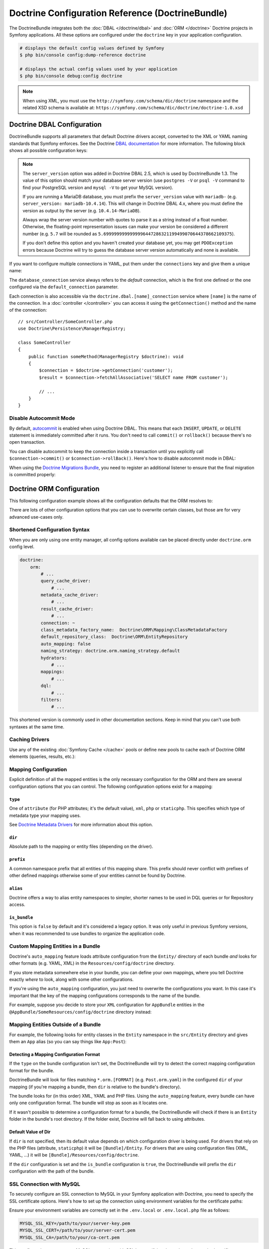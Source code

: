 Doctrine Configuration Reference (DoctrineBundle)
=================================================

The DoctrineBundle integrates both the :doc:`DBAL </doctrine/dbal>` and
:doc:`ORM </doctrine>` Doctrine projects in Symfony applications. All these
options are configured under the ``doctrine`` key in your application
configuration.

.. code-block:: terminal

    # displays the default config values defined by Symfony
    $ php bin/console config:dump-reference doctrine

    # displays the actual config values used by your application
    $ php bin/console debug:config doctrine

.. note::

    When using XML, you must use the ``http://symfony.com/schema/dic/doctrine``
    namespace and the related XSD schema is available at:
    ``https://symfony.com/schema/dic/doctrine/doctrine-1.0.xsd``

.. _`reference-dbal-configuration`:

Doctrine DBAL Configuration
---------------------------

DoctrineBundle supports all parameters that default Doctrine drivers
accept, converted to the XML or YAML naming standards that Symfony
enforces. See the Doctrine `DBAL documentation`_ for more information.
The following block shows all possible configuration keys:

.. configuration-block::

    .. code-block:: yaml

        doctrine:
            dbal:
                dbname:               database
                host:                 localhost
                port:                 1234
                user:                 user
                password:             secret
                driver:               pdo_mysql
                # if the url option is specified, it will override the above config
                url:                  mysql://db_user:db_password@127.0.0.1:3306/db_name
                # the DBAL driverClass option
                driver_class:         App\DBAL\MyDatabaseDriver
                # the DBAL driverOptions option
                options:
                    foo: bar
                path:                 '%kernel.project_dir%/var/data/data.sqlite'
                memory:               true
                unix_socket:          /tmp/mysql.sock
                # the DBAL wrapperClass option
                wrapper_class:        App\DBAL\MyConnectionWrapper
                charset:              utf8mb4
                logging:              '%kernel.debug%'
                platform_service:     App\DBAL\MyDatabasePlatformService
                server_version:       '8.0.37'
                mapping_types:
                    enum: string
                types:
                    custom: App\DBAL\MyCustomType

    .. code-block:: xml

        <?xml version="1.0" encoding="UTF-8" ?>
        <container xmlns="http://symfony.com/schema/dic/services"
            xmlns:xsi="http://www.w3.org/2001/XMLSchema-instance"
            xmlns:doctrine="http://symfony.com/schema/dic/doctrine"
            xsi:schemaLocation="http://symfony.com/schema/dic/services
                https://symfony.com/schema/dic/services/services-1.0.xsd
                http://symfony.com/schema/dic/doctrine
                https://symfony.com/schema/dic/doctrine/doctrine-1.0.xsd">

            <doctrine:config>
                <doctrine:dbal
                    name="default"
                    dbname="database"
                    host="localhost"
                    port="1234"
                    user="user"
                    password="secret"
                    driver="pdo_mysql"
                    driver-class="App\DBAL\MyDatabaseDriver"
                    path="%kernel.project_dir%/var/data/data.sqlite"
                    memory="true"
                    unix-socket="/tmp/mysql.sock"
                    wrapper-class="App\DBAL\MyConnectionWrapper"
                    charset="utf8mb4"
                    logging="%kernel.debug%"
                    platform-service="App\DBAL\MyDatabasePlatformService"
                    server-version="8.0.37">

                    <doctrine:option key="foo">bar</doctrine:option>
                    <doctrine:mapping-type name="enum">string</doctrine:mapping-type>
                    <doctrine:type name="custom">App\DBAL\MyCustomType</doctrine:type>
                </doctrine:dbal>
            </doctrine:config>
        </container>

    .. code-block:: php

        use Symfony\Config\DoctrineConfig;

        return static function (DoctrineConfig $doctrine): void {
            $dbal = $doctrine->dbal();

            $dbal = $dbal
                ->connection('default')
                    ->dbname('database')
                    ->host('localhost')
                    ->port(1234)
                    ->user('user')
                    ->password('secret')
                    ->driver('pdo_mysql')
                    ->url('mysql://db_user:db_password@127.0.0.1:3306/db_name') // if the url option is specified, it will override the above config
                    ->driverClass(App\DBAL\MyDatabaseDriver::class) // the DBAL driverClass option
                    ->option('foo', 'bar') // the DBAL driverOptions option
                    ->path('%kernel.project_dir%/var/data/data.sqlite')
                    ->memory(true)
                    ->unixSocket('/tmp/mysql.sock')
                    ->wrapperClass(App\DBAL\MyConnectionWrapper::class) // the DBAL wrapperClass option
                    ->charset('utf8mb4')
                    ->logging('%kernel.debug%')
                    ->platformService(App\DBAL\MyDatabasePlatformService::class)
                    ->serverVersion('8.0.37')
                    ->mappingType('enum', 'string')
                    ->type('custom', App\DBAL\MyCustomType::class);
        };

.. note::

    The ``server_version`` option was added in Doctrine DBAL 2.5, which
    is used by DoctrineBundle 1.3. The value of this option should match
    your database server version (use ``postgres -V`` or ``psql -V`` command
    to find your PostgreSQL version and ``mysql -V`` to get your MySQL
    version).

    If you are running a MariaDB database, you must prefix the ``server_version``
    value with ``mariadb-`` (e.g. ``server_version: mariadb-10.4.14``). This will
    change in Doctrine DBAL 4.x, where you must define the version as output by
    the server (e.g. ``10.4.14-MariaDB``).

    Always wrap the server version number with quotes to parse it as a string
    instead of a float number. Otherwise, the floating-point representation
    issues can make your version be considered a different number (e.g. ``5.7``
    will be rounded as ``5.6999999999999996447286321199499070644378662109375``).

    If you don't define this option and you haven't created your database
    yet, you may get ``PDOException`` errors because Doctrine will try to
    guess the database server version automatically and none is available.

If you want to configure multiple connections in YAML, put them under the
``connections`` key and give them a unique name:

.. configuration-block::

    .. code-block:: yaml

        doctrine:
            dbal:
                default_connection:       default
                connections:
                    default:
                        dbname:           Symfony
                        user:             root
                        password:         null
                        host:             localhost
                        server_version:   '8.0.37'
                    customer:
                        dbname:           customer
                        user:             root
                        password:         null
                        host:             localhost
                        server_version:   '8.2.0'

    .. code-block:: php

        use Symfony\Config\DoctrineConfig;

        return static function (DoctrineConfig $doctrine): void {
            $dbal = $doctrine->dbal();
            $dbal->defaultConnection('default');

            $dbal->connection('default')
                ->dbname('Symfony')
                ->user('root')
                ->password('null')
                ->host('localhost')
                ->serverVersion('8.0.37');

            $dbal->connection('customer')
                ->dbname('customer')
                ->user('root')
                ->password('null')
                ->host('localhost')
                ->serverVersion('8.2.0');
        };

The ``database_connection`` service always refers to the *default* connection,
which is the first one defined or the one configured via the
``default_connection`` parameter.

Each connection is also accessible via the ``doctrine.dbal.[name]_connection``
service where ``[name]`` is the name of the connection. In a :doc:`controller </controller>`
you can access it using the ``getConnection()`` method and the name of the connection::

    // src/Controller/SomeController.php
    use Doctrine\Persistence\ManagerRegistry;

    class SomeController
    {
        public function someMethod(ManagerRegistry $doctrine): void
        {
            $connection = $doctrine->getConnection('customer');
            $result = $connection->fetchAllAssociative('SELECT name FROM customer');

            // ...
        }
    }

Disable Autocommit Mode
~~~~~~~~~~~~~~~~~~~~~~~

By default, `autocommit`_ is enabled when using Doctrine DBAL. This means that
each ``INSERT``, ``UPDATE``, or ``DELETE`` statement is immediately committed
after it runs. You don't need to call ``commit()`` or ``rollback()`` because
there's no open transaction.

You can disable autocommit to keep the connection inside a transaction until
you explicitly call ``$connection->commit()`` or ``$connection->rollBack()``.
Here's how to disable autocommit mode in DBAL:

.. configuration-block::

    .. code-block:: yaml

        doctrine:
            dbal:
                connections:
                    default:
                        options:
                            # add this only if you're using DBAL with PDO:
                            !php/const PDO::ATTR_AUTOCOMMIT: false

                    # this option disables auto-commit at the DBAL level:
                    auto_commit: false

    .. code-block:: xml

        <?xml version="1.0" encoding="UTF-8" ?>
        <container xmlns:xsi="http://www.w3.org/2001/XMLSchema-instance"
           xmlns:doctrine="http://symfony.com/schema/dic/doctrine"
           xmlns="http://symfony.com/schema/dic/services"
           xsi:schemaLocation="http://symfony.com/schema/dic/services
                https://symfony.com/schema/dic/services/services-1.0.xsd
                http://symfony.com/schema/dic/doctrine
                https://symfony.com/schema/dic/doctrine/doctrine-1.0.xsd">
        
            <doctrine:config>
                <doctrine:dbal
                   auto-commit="false"
                 >
                     <!-- add this only if you are using DBAL with PDO -->
                     <doctrine:connection name="default">
                         <doctrine:option key-type="constant" key="PDO::ATTR_AUTOCOMMIT">false</doctrine:option>
                     </doctrine:connection>
              </doctrine:dbal>
          </doctrine:config>
        </container>

When using the `Doctrine Migrations Bundle`_, you need to register an additional
listener to ensure that the final migration is committed properly:

.. configuration-block::

    .. code-block:: yaml

        # config/services.yaml
        services:
            Doctrine\Migrations\Event\Listeners\AutoCommitListener:
                tags:
                    - name: doctrine.event_listener
                      event: onMigrationsMigrated

    .. code-block:: xml

        <!-- config/services.xml -->
        <?xml version="1.0" encoding="UTF-8" ?>
        <container xmlns="http://symfony.com/schema/dic/services"
            xmlns:xsi="http://www.w3.org/2001/XMLSchema-instance"
            xsi:schemaLocation="http://symfony.com/schema/dic/services
                https://symfony.com/schema/dic/services/services-1.0.xsd">
        
            <services>
                <service id="Doctrine\Migrations\Event\Listeners\AutoCommitListener">
                    <tag name="doctrine.event_listener" event="onMigrationsMigrated"/>
                </service>
            </services>
        </container>

    .. code-block:: php
    
        // config/services.php
        namespace Symfony\Component\DependencyInjection\Loader\Configurator;

        use Doctrine\Migrations\Event\Listeners\AutoCommitListener;
        use Doctrine\Migrations\Events;
        
        return function(ContainerConfigurator $container): void {
            $services = $container->services();
            
            $services->set(AutoCommitListener::class)
                ->tag('doctrine.event_listener', [
                    'event' => Events::onMigrationsMigrated
                ])
            ;
        };

Doctrine ORM Configuration
--------------------------

This following configuration example shows all the configuration defaults
that the ORM resolves to:

.. configuration-block::

    .. code-block:: yaml

        doctrine:
            orm:
                auto_mapping: false
                # the standard distribution overrides this to be true in debug, false otherwise
                auto_generate_proxy_classes: false
                proxy_namespace: Proxies
                proxy_dir: '%kernel.cache_dir%/doctrine/orm/Proxies'
                default_entity_manager: default
                metadata_cache_driver: array
                query_cache_driver: array
                result_cache_driver: array
                naming_strategy: doctrine.orm.naming_strategy.default

    .. code-block:: php

        use Symfony\Config\DoctrineConfig;

        return static function (DoctrineConfig $doctrine): void {
            $orm = $doctrine->orm();

            $orm
                ->entityManager('default')
                ->connection('default')
                ->autoMapping(true)
                ->metadataCacheDriver()->type('array')
                ->queryCacheDriver()->type('array')
                ->resultCacheDriver()->type('array')
                ->namingStrategy('doctrine.orm.naming_strategy.default');

            $orm
                ->autoGenerateProxyClasses(false)
                ->proxyNamespace('Proxies')
                ->proxyDir('%kernel.cache_dir%/doctrine/orm/Proxies')
                ->defaultEntityManager('default');
        };

There are lots of other configuration options that you can use to overwrite
certain classes, but those are for very advanced use-cases only.

Shortened Configuration Syntax
~~~~~~~~~~~~~~~~~~~~~~~~~~~~~~

When you are only using one entity manager, all config options available
can be placed directly under ``doctrine.orm`` config level.

.. code-block:: yaml

    doctrine:
        orm:
            # ...
            query_cache_driver:
                # ...
            metadata_cache_driver:
                # ...
            result_cache_driver:
                # ...
            connection: ~
            class_metadata_factory_name:  Doctrine\ORM\Mapping\ClassMetadataFactory
            default_repository_class:  Doctrine\ORM\EntityRepository
            auto_mapping: false
            naming_strategy: doctrine.orm.naming_strategy.default
            hydrators:
                # ...
            mappings:
                # ...
            dql:
                # ...
            filters:
                # ...

This shortened version is commonly used in other documentation sections.
Keep in mind that you can't use both syntaxes at the same time.

Caching Drivers
~~~~~~~~~~~~~~~

Use any of the existing :doc:`Symfony Cache </cache>` pools or define new pools
to cache each of Doctrine ORM elements (queries, results, etc.):

.. configuration-block::

    .. code-block:: yaml

        # config/packages/prod/doctrine.yaml
        framework:
            cache:
                pools:
                    doctrine.result_cache_pool:
                        adapter: cache.app
                    doctrine.system_cache_pool:
                        adapter: cache.system

        doctrine:
            orm:
                # ...
                metadata_cache_driver:
                    type: pool
                    pool: doctrine.system_cache_pool
                query_cache_driver:
                    type: pool
                    pool: doctrine.system_cache_pool
                result_cache_driver:
                    type: pool
                    pool: doctrine.result_cache_pool

                # in addition to Symfony cache pools, you can also use the
                # 'type: service' option to use any service as a cache pool
                query_cache_driver:
                    type: service
                    id: App\ORM\MyCacheService

    .. code-block:: php

        use Symfony\Config\DoctrineConfig;
        use Symfony\Config\FrameworkConfig;

        return static function (FrameworkConfig $framework, DoctrineConfig $doctrine): void {
            $framework
                ->cache()
                    ->pool('doctrine.result_cache_pool')
                        ->adapters('cache.app')
                    ->pool('doctrine.system_cache_pool')
                        ->adapters('cache.system');

            $doctrine->orm()
                // ...
                ->entityManager('default')
                ->metadataCacheDriver()
                    ->type('pool')
                    ->pool('doctrine.system_cache_pool')
                ->queryCacheDriver()
                    ->type('pool')
                    ->pool('doctrine.system_cache_pool')
                ->resultCacheDriver()
                    ->type('pool')
                    ->pool('doctrine.result_cache_pool')

                // in addition to Symfony cache pools, you can also use the
                // 'type: service' option to use any service as a cache pool
                ->queryCacheDriver()
                    ->type('service')
                    ->id(App\ORM\MyCacheService::class);
        };

Mapping Configuration
~~~~~~~~~~~~~~~~~~~~~

Explicit definition of all the mapped entities is the only necessary
configuration for the ORM and there are several configuration options that
you can control. The following configuration options exist for a mapping:

``type``
........

One of ``attribute`` (for PHP attributes; it's the default value),
``xml``, ``php`` or ``staticphp``. This specifies which
type of metadata type your mapping uses.

.. versionadded:: 3.0

    The ``yml`` mapping configuration is deprecated and was removed in Doctrine ORM 3.0.

See `Doctrine Metadata Drivers`_ for more information about this option.

``dir``
.......

Absolute path to the mapping or entity files (depending on the driver).

``prefix``
..........

A common namespace prefix that all entities of this mapping share. This prefix
should never conflict with prefixes of other defined mappings otherwise some of
your entities cannot be found by Doctrine.

``alias``
.........

Doctrine offers a way to alias entity namespaces to simpler, shorter names
to be used in DQL queries or for Repository access.

``is_bundle``
.............

This option is ``false`` by default and it's considered a legacy option. It was
only useful in previous Symfony versions, when it was recommended to use bundles
to organize the application code.

.. _doctrine_auto-mapping:

Custom Mapping Entities in a Bundle
~~~~~~~~~~~~~~~~~~~~~~~~~~~~~~~~~~~

Doctrine's ``auto_mapping`` feature loads attribute configuration from
the ``Entity/`` directory of each bundle *and* looks for other formats (e.g.
YAML, XML) in the ``Resources/config/doctrine`` directory.

If you store metadata somewhere else in your bundle, you can define your
own mappings, where you tell Doctrine exactly *where* to look, along with
some other configurations.

If you're using the ``auto_mapping`` configuration, you just need to overwrite
the configurations you want. In this case it's important that the key of
the mapping configurations corresponds to the name of the bundle.

For example, suppose you decide to store your ``XML`` configuration for
``AppBundle`` entities in the ``@AppBundle/SomeResources/config/doctrine``
directory instead:

.. configuration-block::

    .. code-block:: yaml

        doctrine:
            # ...
            orm:
                # ...
                auto_mapping: true
                mappings:
                    # ...
                    AppBundle:
                        type: xml
                        dir: SomeResources/config/doctrine

    .. code-block:: xml

        <?xml version="1.0" encoding="UTF-8" ?>
        <container xmlns="http://symfony.com/schema/dic/services"
            xmlns:xsi="http://www.w3.org/2001/XMLSchema-instance"
            xmlns:doctrine="http://symfony.com/schema/dic/doctrine"
            xsi:schemaLocation="http://symfony.com/schema/dic/services
                https://symfony.com/schema/dic/services/services-1.0.xsd">

            <doctrine:config>
                <doctrine:orm auto-mapping="true">
                    <mapping name="AppBundle" dir="SomeResources/config/doctrine" type="xml"/>
                </doctrine:orm>
            </doctrine:config>
        </container>

    .. code-block:: php

        use Symfony\Config\DoctrineConfig;

        return static function (DoctrineConfig $doctrine): void {
            $emDefault = $doctrine->orm()->entityManager('default');

            $emDefault->autoMapping(true);
            $emDefault->mapping('AppBundle')
                ->type('xml')
                ->dir('SomeResources/config/doctrine')
            ;
        };

Mapping Entities Outside of a Bundle
~~~~~~~~~~~~~~~~~~~~~~~~~~~~~~~~~~~~

For example, the following looks for entity classes in the ``Entity``
namespace in the ``src/Entity`` directory and gives them an ``App`` alias
(so you can say things like ``App:Post``):

.. configuration-block::

    .. code-block:: yaml

        doctrine:
                # ...
                orm:
                    # ...
                    mappings:
                        # ...
                        SomeEntityNamespace:
                            type: attribute
                            dir: '%kernel.project_dir%/src/Entity'
                            is_bundle: false
                            prefix: App\Entity
                            alias: App

    .. code-block:: xml

        <?xml version="1.0" encoding="UTF-8" ?>
        <container xmlns="http://symfony.com/schema/dic/services"
            xmlns:xsi="http://www.w3.org/2001/XMLSchema-instance"
            xmlns:doctrine="http://symfony.com/schema/dic/doctrine"
            xsi:schemaLocation="http://symfony.com/schema/dic/services
                https://symfony.com/schema/dic/services/services-1.0.xsd">

            <doctrine:config>
                <doctrine:orm>
                    <mapping name="SomeEntityNamespace"
                        type="attribute"
                        dir="%kernel.project_dir%/src/Entity"
                        is-bundle="false"
                        prefix="App\Entity"
                        alias="App"
                    />
                </doctrine:orm>
            </doctrine:config>
        </container>

    .. code-block:: php

        use Symfony\Config\DoctrineConfig;

        return static function (DoctrineConfig $doctrine): void {
            $emDefault = $doctrine->orm()->entityManager('default');

            $emDefault->autoMapping(true);
            $emDefault->mapping('SomeEntityNamespace')
                ->type('attribute')
                ->dir('%kernel.project_dir%/src/Entity')
                ->isBundle(false)
                ->prefix('App\Entity')
                ->alias('App')
            ;
        };

Detecting a Mapping Configuration Format
........................................

If the ``type`` on the bundle configuration isn't set, the DoctrineBundle
will try to detect the correct mapping configuration format for the bundle.

DoctrineBundle will look for files matching ``*.orm.[FORMAT]`` (e.g.
``Post.orm.yaml``) in the configured ``dir`` of your mapping (if you're mapping
a bundle, then ``dir`` is relative to the bundle's directory).

The bundle looks for (in this order) XML, YAML and PHP files.
Using the ``auto_mapping`` feature, every bundle can have only one
configuration format. The bundle will stop as soon as it locates one.

If it wasn't possible to determine a configuration format for a bundle,
the DoctrineBundle will check if there is an ``Entity`` folder in the bundle's
root directory. If the folder exist, Doctrine will fall back to using
attributes.

Default Value of Dir
....................

If ``dir`` is not specified, then its default value depends on which configuration
driver is being used. For drivers that rely on the PHP files (attribute,
``staticphp``) it will be ``[Bundle]/Entity``. For drivers that are using
configuration files (XML, YAML, ...) it will be
``[Bundle]/Resources/config/doctrine``.

If the ``dir`` configuration is set and the ``is_bundle`` configuration
is ``true``, the DoctrineBundle will prefix the ``dir`` configuration with
the path of the bundle.

SSL Connection with MySQL
~~~~~~~~~~~~~~~~~~~~~~~~~

To securely configure an SSL connection to MySQL in your Symfony application
with Doctrine, you need to specify the SSL certificate options. Here's how to
set up the connection using environment variables for the certificate paths:

.. configuration-block::

    .. code-block:: yaml

        doctrine:
            dbal:
                url: '%env(DATABASE_URL)%'
                server_version: '8.0.31'
                driver: 'pdo_mysql'
                options:
                    # SSL private key
                    !php/const 'PDO::MYSQL_ATTR_SSL_KEY': '%env(MYSQL_SSL_KEY)%'
                    # SSL certificate
                    !php/const 'PDO::MYSQL_ATTR_SSL_CERT': '%env(MYSQL_SSL_CERT)%'
                    # SSL CA authority
                    !php/const 'PDO::MYSQL_ATTR_SSL_CA': '%env(MYSQL_SSL_CA)%'

    .. code-block:: xml

        <?xml version="1.0" encoding="UTF-8" ?>
        <container xmlns="http://symfony.com/schema/dic/services"
            xmlns:xsi="http://www.w3.org/2001/XMLSchema-instance"
            xmlns:doctrine="http://symfony.com/schema/dic/doctrine"
            xsi:schemaLocation="http://symfony.com/schema/dic/services
                https://symfony.com/schema/dic/services/services-1.0.xsd
                http://symfony.com/schema/dic/doctrine
                https://symfony.com/schema/dic/doctrine/doctrine-1.0.xsd">

            <doctrine:config>
                <doctrine:dbal
                    url="%env(DATABASE_URL)%"
                    server-version="8.0.31"
                    driver="pdo_mysql">

                    <doctrine:option key-type="constant" key="PDO::MYSQL_ATTR_SSL_KEY">%env(MYSQL_SSL_KEY)%</doctrine:option>
                    <doctrine:option key-type="constant" key="PDO::MYSQL_ATTR_SSL_CERT">%env(MYSQL_SSL_CERT)%</doctrine:option>
                    <doctrine:option key-type="constant" key="PDO::MYSQL_ATTR_SSL_CA">%env(MYSQL_SSL_CA)%</doctrine:option>
                </doctrine:dbal>
            </doctrine:config>
        </container>

    .. code-block:: php

        // config/packages/doctrine.php
        use Symfony\Config\DoctrineConfig;

        return static function (DoctrineConfig $doctrine): void {
            $doctrine->dbal()
                ->connection('default')
                ->url(env('DATABASE_URL')->resolve())
                ->serverVersion('8.0.31')
                ->driver('pdo_mysql');

            $doctrine->dbal()->defaultConnection('default');

            $doctrine->dbal()->option(\PDO::MYSQL_ATTR_SSL_KEY, '%env(MYSQL_SSL_KEY)%');
            $doctrine->dbal()->option(\PDO::MYSQL_SSL_CERT, '%env(MYSQL_ATTR_SSL_CERT)%');
            $doctrine->dbal()->option(\PDO::MYSQL_SSL_CA, '%env(MYSQL_ATTR_SSL_CA)%');
        };

Ensure your environment variables are correctly set in the ``.env.local`` or
``.env.local.php`` file as follows:

.. code-block:: bash

    MYSQL_SSL_KEY=/path/to/your/server-key.pem
    MYSQL_SSL_CERT=/path/to/your/server-cert.pem
    MYSQL_SSL_CA=/path/to/your/ca-cert.pem

This configuration secures your MySQL connection with SSL by specifying the paths to the required certificates.

.. _`autocommit`: https://en.wikipedia.org/wiki/Autocommit
.. _`Doctrine Migrations Bundle`: https://github.com/doctrine/DoctrineMigrationsBundle
.. _`DBAL documentation`: https://www.doctrine-project.org/projects/doctrine-dbal/en/current/reference/configuration.html
.. _`Doctrine Metadata Drivers`: https://www.doctrine-project.org/projects/doctrine-orm/en/current/reference/metadata-drivers.html
